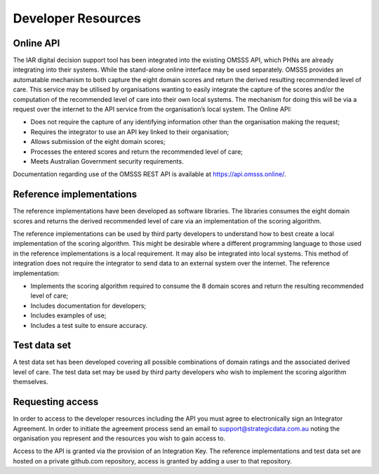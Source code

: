Developer Resources
===================

Online API
^^^^^^^^^^

The IAR digital decision support tool has been integrated into the existing
OMSSS API, which PHNs are already integrating into their systems. While the
stand-alone online interface may be used separately. OMSSS provides an
automatable mechanism to both capture the eight domain scores and return
the derived resulting recommended level of care. This service may be utilised
by organisations wanting to easily integrate the capture of the scores and/or
the computation of the recommended level of care into their own local systems.
The mechanism for doing this will be via a request over the internet to the API
service from the organisation’s local system. The Online API:

* Does not require the capture of any identifying information other than the
  organisation making the request;
* Requires the integrator to use an API key linked to their organisation;
* Allows submission of the eight domain scores;
* Processes the entered scores and return the recommended level of care;
* Meets Australian Government security requirements.

Documentation regarding use of the OMSSS REST API is available at
https://api.omsss.online/.

Reference implementations
^^^^^^^^^^^^^^^^^^^^^^^^^
The reference implementations have been developed as software libraries. The
libraries consumes the eight domain scores and returns the derived recommended
level of care via an implementation of the scoring algorithm.

The reference implementations can be used by third party developers to
understand how to best create a local implementation of the scoring algorithm.
This might be desirable where a different programming language to those used in
the reference implementations is a local requirement. It may also be
integrated into local systems. This method of integration does not require the
integrator to send data to an external system over the internet. The reference
implementation:

* Implements the scoring algorithm required to consume the 8 domain scores and
  return the resulting recommended level of care;
* Includes documentation for developers;
* Includes examples of use;
* Includes a test suite to ensure accuracy.

Test data set
^^^^^^^^^^^^^
A test data set has been developed covering all possible combinations of domain
ratings and the associated derived level of care. The test data set may be used
by third party developers who wish to implement the scoring algorithm
themselves.

Requesting access
^^^^^^^^^^^^^^^^^
In order to access to the developer resources including the API you must agree
to electronically sign an Integrator Agreement. In order to initiate the
agreement process send an email to support@strategicdata.com.au noting the
organisation you represent and the resources you wish to gain access to.

Access to the API is granted via the provision of an Integration Key. The
reference implementations and test data set are hosted on a private github.com
repository, access is granted by adding a user to that repository.
